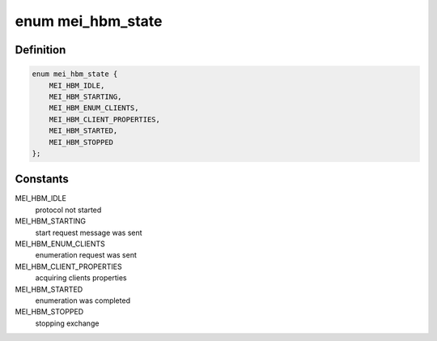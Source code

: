 .. -*- coding: utf-8; mode: rst -*-
.. src-file: drivers/misc/mei/hbm.h

.. _`mei_hbm_state`:

enum mei_hbm_state
==================

.. c:type:: enum mei_hbm_state

    host bus message protocol state

.. _`mei_hbm_state.definition`:

Definition
----------

.. code-block:: c

    enum mei_hbm_state {
        MEI_HBM_IDLE,
        MEI_HBM_STARTING,
        MEI_HBM_ENUM_CLIENTS,
        MEI_HBM_CLIENT_PROPERTIES,
        MEI_HBM_STARTED,
        MEI_HBM_STOPPED
    };

.. _`mei_hbm_state.constants`:

Constants
---------

MEI_HBM_IDLE
    protocol not started

MEI_HBM_STARTING
    start request message was sent

MEI_HBM_ENUM_CLIENTS
    enumeration request was sent

MEI_HBM_CLIENT_PROPERTIES
    acquiring clients properties

MEI_HBM_STARTED
    enumeration was completed

MEI_HBM_STOPPED
    stopping exchange

.. This file was automatic generated / don't edit.

